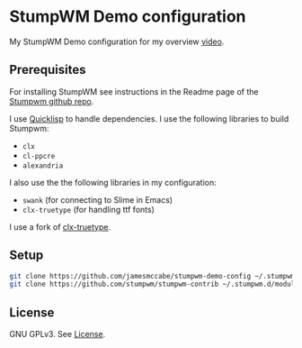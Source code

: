 * StumpWM Demo configuration

My StumpWM Demo configuration for my overview [[https://www.youtube.com/watch?v=jlF1N0R24cA][video]].

** Prerequisites

For installing StumpWM see instructions in the Readme page of the [[https://github.com/stumpwm/stumpwm][Stumpwm github repo]].

I use [[https://www.quicklisp.org/beta/][Quicklisp]] to handle dependencies.
I use the following libraries to build Stumpwm:

- =clx=
- =cl-ppcre=
- =alexandria=

I also use the the following libraries in my configuration:

- =swank= (for connecting to Slime in Emacs)
- =clx-truetype= (for handling ttf fonts)

I use a fork of [[https://github.com/jamesmccabe/clx-truetype][clx-truetype]].

** Setup

#+begin_src sh
git clone https://github.com/jamesmccabe/stumpwm-demo-config ~/.stumpwm.d
git clone https://github.com/stumpwm/stumpwm-contrib ~/.stumpwm.d/modules
#+end_src

** License

GNU GPLv3. See [[https://github.com/jamesmccabe/stumpwm-demo-config/blob/master/LICENSE][License]].
